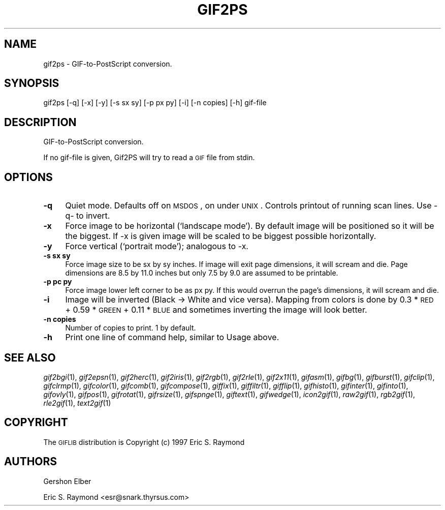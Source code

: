 .\" Automatically generated by Pod::Man version 1.02
.\" Mon Apr  9 19:09:03 2001
.\"
.\" Standard preamble:
.\" ======================================================================
.de Sh \" Subsection heading
.br
.if t .Sp
.ne 5
.PP
\fB\\$1\fR
.PP
..
.de Sp \" Vertical space (when we can't use .PP)
.if t .sp .5v
.if n .sp
..
.de Ip \" List item
.br
.ie \\n(.$>=3 .ne \\$3
.el .ne 3
.IP "\\$1" \\$2
..
.de Vb \" Begin verbatim text
.ft CW
.nf
.ne \\$1
..
.de Ve \" End verbatim text
.ft R

.fi
..
.\" Set up some character translations and predefined strings.  \*(-- will
.\" give an unbreakable dash, \*(PI will give pi, \*(L" will give a left
.\" double quote, and \*(R" will give a right double quote.  | will give a
.\" real vertical bar.  \*(C+ will give a nicer C++.  Capital omega is used
.\" to do unbreakable dashes and therefore won't be available.  \*(C` and
.\" \*(C' expand to `' in nroff, nothing in troff, for use with C<>
.tr \(*W-|\(bv\*(Tr
.ds C+ C\v'-.1v'\h'-1p'\s-2+\h'-1p'+\s0\v'.1v'\h'-1p'
.ie n \{\
.    ds -- \(*W-
.    ds PI pi
.    if (\n(.H=4u)&(1m=24u) .ds -- \(*W\h'-12u'\(*W\h'-12u'-\" diablo 10 pitch
.    if (\n(.H=4u)&(1m=20u) .ds -- \(*W\h'-12u'\(*W\h'-8u'-\"  diablo 12 pitch
.    ds L" ""
.    ds R" ""
.    ds C` `
.    ds C' '
'br\}
.el\{\
.    ds -- \|\(em\|
.    ds PI \(*p
.    ds L" ``
.    ds R" ''
'br\}
.\"
.\" If the F register is turned on, we'll generate index entries on stderr
.\" for titles (.TH), headers (.SH), subsections (.Sh), items (.Ip), and
.\" index entries marked with X<> in POD.  Of course, you'll have to process
.\" the output yourself in some meaningful fashion.
.if \nF \{\
.    de IX
.    tm Index:\\$1\t\\n%\t"\\$2"
.    .
.    nr % 0
.    rr F
.\}
.\"
.\" For nroff, turn off justification.  Always turn off hyphenation; it
.\" makes way too many mistakes in technical documents.
.hy 0
.if n .na
.\"
.\" Accent mark definitions (@(#)ms.acc 1.5 88/02/08 SMI; from UCB 4.2).
.\" Fear.  Run.  Save yourself.  No user-serviceable parts.
.bd B 3
.    \" fudge factors for nroff and troff
.if n \{\
.    ds #H 0
.    ds #V .8m
.    ds #F .3m
.    ds #[ \f1
.    ds #] \fP
.\}
.if t \{\
.    ds #H ((1u-(\\\\n(.fu%2u))*.13m)
.    ds #V .6m
.    ds #F 0
.    ds #[ \&
.    ds #] \&
.\}
.    \" simple accents for nroff and troff
.if n \{\
.    ds ' \&
.    ds ` \&
.    ds ^ \&
.    ds , \&
.    ds ~ ~
.    ds /
.\}
.if t \{\
.    ds ' \\k:\h'-(\\n(.wu*8/10-\*(#H)'\'\h"|\\n:u"
.    ds ` \\k:\h'-(\\n(.wu*8/10-\*(#H)'\`\h'|\\n:u'
.    ds ^ \\k:\h'-(\\n(.wu*10/11-\*(#H)'^\h'|\\n:u'
.    ds , \\k:\h'-(\\n(.wu*8/10)',\h'|\\n:u'
.    ds ~ \\k:\h'-(\\n(.wu-\*(#H-.1m)'~\h'|\\n:u'
.    ds / \\k:\h'-(\\n(.wu*8/10-\*(#H)'\z\(sl\h'|\\n:u'
.\}
.    \" troff and (daisy-wheel) nroff accents
.ds : \\k:\h'-(\\n(.wu*8/10-\*(#H+.1m+\*(#F)'\v'-\*(#V'\z.\h'.2m+\*(#F'.\h'|\\n:u'\v'\*(#V'
.ds 8 \h'\*(#H'\(*b\h'-\*(#H'
.ds o \\k:\h'-(\\n(.wu+\w'\(de'u-\*(#H)/2u'\v'-.3n'\*(#[\z\(de\v'.3n'\h'|\\n:u'\*(#]
.ds d- \h'\*(#H'\(pd\h'-\w'~'u'\v'-.25m'\f2\(hy\fP\v'.25m'\h'-\*(#H'
.ds D- D\\k:\h'-\w'D'u'\v'-.11m'\z\(hy\v'.11m'\h'|\\n:u'
.ds th \*(#[\v'.3m'\s+1I\s-1\v'-.3m'\h'-(\w'I'u*2/3)'\s-1o\s+1\*(#]
.ds Th \*(#[\s+2I\s-2\h'-\w'I'u*3/5'\v'-.3m'o\v'.3m'\*(#]
.ds ae a\h'-(\w'a'u*4/10)'e
.ds Ae A\h'-(\w'A'u*4/10)'E
.    \" corrections for vroff
.if v .ds ~ \\k:\h'-(\\n(.wu*9/10-\*(#H)'\s-2\u~\d\s+2\h'|\\n:u'
.if v .ds ^ \\k:\h'-(\\n(.wu*10/11-\*(#H)'\v'-.4m'^\v'.4m'\h'|\\n:u'
.    \" for low resolution devices (crt and lpr)
.if \n(.H>23 .if \n(.V>19 \
\{\
.    ds : e
.    ds 8 ss
.    ds o a
.    ds d- d\h'-1'\(ga
.    ds D- D\h'-1'\(hy
.    ds th \o'bp'
.    ds Th \o'LP'
.    ds ae ae
.    ds Ae AE
.\}
.rm #[ #] #H #V #F C
.\" ======================================================================
.\"
.IX Title "GIF2PS 1"
.TH GIF2PS 1 "" "2001-04-09" ""
.UC
.SH "NAME"
gif2ps \- GIF-to-PostScript conversion.
.SH "SYNOPSIS"
.IX Header "SYNOPSIS"
gif2ps [\-q] [\-x] [\-y] [\-s sx sy] [\-p px py] [\-i] [\-n copies] [\-h] gif-file
.SH "DESCRIPTION"
.IX Header "DESCRIPTION"
GIF-to-PostScript conversion.
.PP
If no gif-file is given, Gif2PS will try to read a \s-1GIF\s0 file from stdin.
.SH "OPTIONS"
.IX Header "OPTIONS"
.Ip "\fB\-q\fR" 4
.IX Item "-q"
Quiet mode.  Defaults off on \s-1MSDOS\s0, on under \s-1UNIX\s0.  Controls printout of
running scan lines.  Use \-q- to invert.
.Ip "\fB\-x\fR" 4
.IX Item "-x"
Force image to be horizontal (`landscape mode').  By default image will be
positioned so it will be the biggest.  If \-x is given image will be scaled to
be biggest possible horizontally.
.Ip "\fB\-y\fR" 4
.IX Item "-y"
Force vertical (`portrait mode'); analogous to \-x.
.Ip "\fB\-s sx sy\fR" 4
.IX Item "-s sx sy"
Force image size to be sx by sy inches.  If image will exit page dimensions,
it will scream and die.  Page dimensions are 8.5 by 11.0 inches but only 7.5
by 9.0 are assumed to be printable.
.Ip "\fB\-p pc py\fR" 4
.IX Item "-p pc py"
Force image lower left corner to be as px py.  If this would overrun the
page's dimensions, it will scream and die.
.Ip "\fB\-i\fR" 4
.IX Item "-i"
Image will be inverted (Black \-> White and vice versa).  Mapping from colors
is done by 0.3 * \s-1RED\s0 + 0.59 * \s-1GREEN\s0 + 0.11 * \s-1BLUE\s0 and sometimes inverting the
image will look better.
.Ip "\fB\-n copies\fR" 4
.IX Item "-n copies"
Number of copies to print.  1 by default.
.Ip "\fB\-h\fR" 4
.IX Item "-h"
Print one line of command help, similar to Usage above.
.SH "SEE ALSO"
.IX Header "SEE ALSO"
\&\fIgif2bgi\fR\|(1), \fIgif2epsn\fR\|(1), \fIgif2herc\fR\|(1), \fIgif2iris\fR\|(1), \fIgif2rgb\fR\|(1), \fIgif2rle\fR\|(1),
\&\fIgif2x11\fR\|(1), \fIgifasm\fR\|(1), \fIgifbg\fR\|(1), \fIgifburst\fR\|(1), \fIgifclip\fR\|(1), \fIgifclrmp\fR\|(1),
\&\fIgifcolor\fR\|(1), \fIgifcomb\fR\|(1), \fIgifcompose\fR\|(1), \fIgiffix\fR\|(1), \fIgiffiltr\fR\|(1), \fIgifflip\fR\|(1),
\&\fIgifhisto\fR\|(1), \fIgifinter\fR\|(1), \fIgifinto\fR\|(1), \fIgifovly\fR\|(1), \fIgifpos\fR\|(1), \fIgifrotat\fR\|(1),
\&\fIgifrsize\fR\|(1), \fIgifspnge\fR\|(1), \fIgiftext\fR\|(1), \fIgifwedge\fR\|(1), \fIicon2gif\fR\|(1), \fIraw2gif\fR\|(1),
\&\fIrgb2gif\fR\|(1), \fIrle2gif\fR\|(1), \fItext2gif\fR\|(1)
.SH "COPYRIGHT"
.IX Header "COPYRIGHT"
The \s-1GIFLIB\s0 distribution is Copyright (c) 1997  Eric S. Raymond
.SH "AUTHORS"
.IX Header "AUTHORS"
Gershon Elber
.PP
Eric S. Raymond <esr@snark.thyrsus.com>
